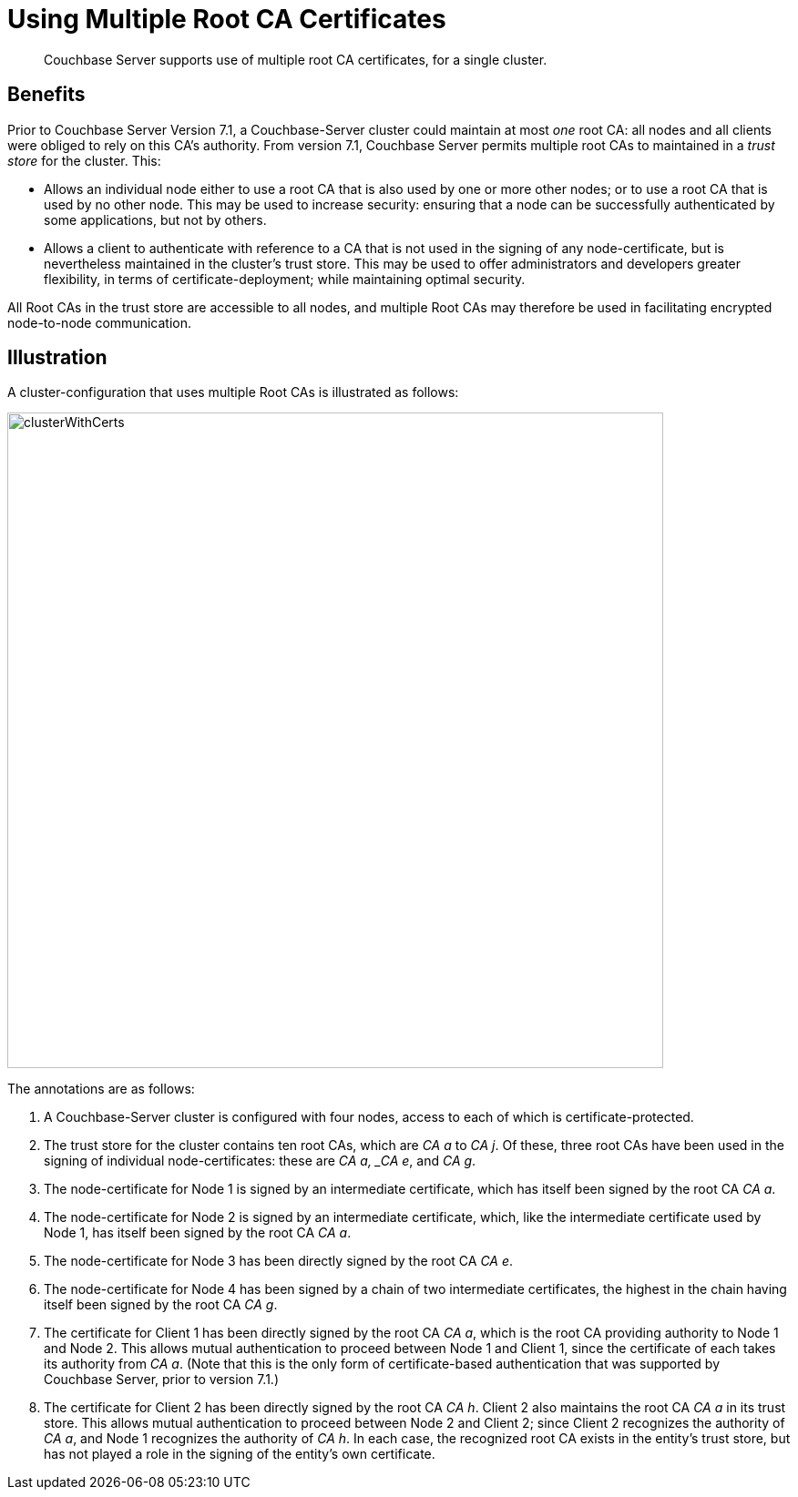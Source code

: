 = Using Multiple Root CA Certificates
:description: Couchbase Server supports use of multiple root CA certificates, for a single cluster.

[abstract]
{description}

== Benefits

Prior to Couchbase Server Version 7.1, a Couchbase-Server cluster could maintain at most _one_ root CA: all nodes and all clients were obliged to rely on this CA's authority.
From version 7.1, Couchbase Server permits multiple root CAs to maintained in a _trust store_ for the cluster.
This:

* Allows an individual node either to use a root CA that is also used by one or more other nodes; or to use a root CA that is used by no other node.
This may be used to increase security: ensuring that a node can be successfully authenticated by some applications, but not by others.

* Allows a client to authenticate with reference to a CA that is not used in the signing of any node-certificate, but is nevertheless maintained in the cluster's trust store.
This may be used to offer administrators and developers greater flexibility, in terms of certificate-deployment; while maintaining optimal security.

All Root CAs in the trust store are accessible to all nodes, and multiple Root CAs may therefore be used in facilitating encrypted node-to-node communication.

== Illustration

A cluster-configuration that uses multiple Root CAs is illustrated as follows:

image::security/clusterWithCerts.png[,720,align=left]

The annotations are as follows:

. A Couchbase-Server cluster is configured with four nodes, access to each of which is certificate-protected.

. The trust store for the cluster contains ten root CAs, which are _CA a_ to _CA j_.
Of these, three root CAs have been used in the signing of individual node-certificates: these are _CA a, _CA e_, and _CA g_.

. The node-certificate for Node 1 is signed by an intermediate certificate, which has itself been signed by the root CA _CA a_.

. The node-certificate for Node 2 is signed by an intermediate certificate, which, like the intermediate certificate used by Node 1, has itself been signed by the root CA _CA a_.

. The node-certificate for Node 3 has been directly signed by the root CA _CA e_.

. The node-certificate for Node 4 has been signed by a chain of two intermediate certificates, the highest in the chain having itself been signed by the root CA _CA g_.

. The certificate for Client 1 has been directly signed by the root CA _CA a_, which is the root CA providing authority to Node 1 and Node 2.
This allows mutual authentication to proceed between Node 1 and Client 1, since the certificate of each takes its authority from _CA a_.
(Note that this is the only form of certificate-based authentication that was supported by Couchbase Server, prior to version 7.1.)

. The certificate for Client 2 has been directly signed by the root CA _CA h_.
Client 2 also maintains the root CA _CA a_ in its trust store.
This allows mutual authentication to proceed between Node 2 and Client 2; since Client 2 recognizes the authority of _CA a_, and Node 1 recognizes the authority of _CA h_.
In each case, the recognized root CA exists in the entity's trust store, but has not played a role in the signing of the entity's own certificate.
